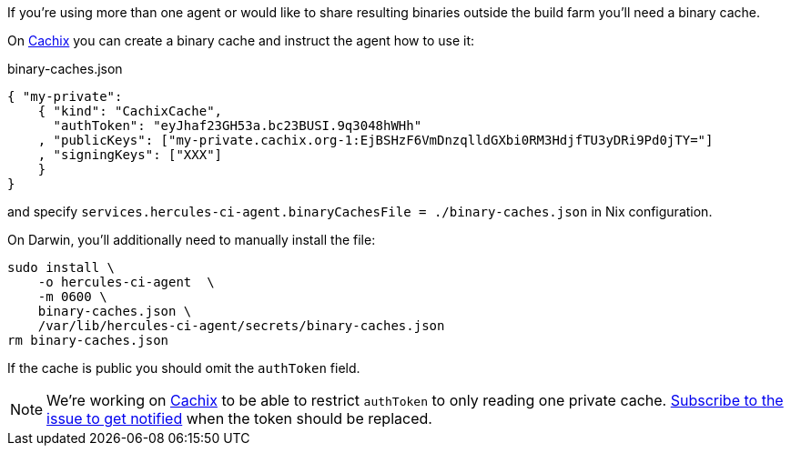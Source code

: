 If you're using more than one agent or would like to share
resulting binaries outside the build farm you'll need a binary cache.

On https://cachix.org[Cachix] you can create a binary cache and
instruct the agent how to use it:

binary-caches.json
[source,json]
----
{ "my-private":
    { "kind": "CachixCache",
      "authToken": "eyJhaf23GH53a.bc23BUSI.9q3048hWHh"
    , "publicKeys": ["my-private.cachix.org-1:EjBSHzF6VmDnzqlldGXbi0RM3HdjfTU3yDRi9Pd0jTY="]
    , "signingKeys": ["XXX"]
    }
}
----

and specify `services.hercules-ci-agent.binaryCachesFile = ./binary-caches.json`
in Nix configuration.

On Darwin, you'll additionally need to manually install the file:

[source,bash]
----
sudo install \
    -o hercules-ci-agent  \
    -m 0600 \
    binary-caches.json \
    /var/lib/hercules-ci-agent/secrets/binary-caches.json
rm binary-caches.json
----

If the cache is public you should omit the `authToken` field.

NOTE: We're working on https://cachix.org[Cachix] to be able to restrict `authToken`
to only reading one private cache. https://github.com/cachix/feedback/issues/7[Subscribe to the issue to get notified]
when the token should be replaced.
